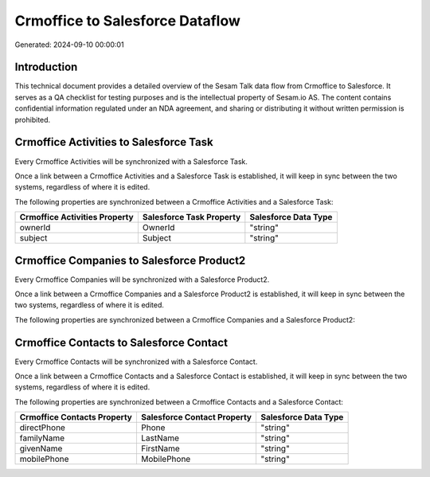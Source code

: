 ================================
Crmoffice to Salesforce Dataflow
================================

Generated: 2024-09-10 00:00:01

Introduction
------------

This technical document provides a detailed overview of the Sesam Talk data flow from Crmoffice to Salesforce. It serves as a QA checklist for testing purposes and is the intellectual property of Sesam.io AS. The content contains confidential information regulated under an NDA agreement, and sharing or distributing it without written permission is prohibited.

Crmoffice Activities to Salesforce Task
---------------------------------------
Every Crmoffice Activities will be synchronized with a Salesforce Task.

Once a link between a Crmoffice Activities and a Salesforce Task is established, it will keep in sync between the two systems, regardless of where it is edited.

The following properties are synchronized between a Crmoffice Activities and a Salesforce Task:

.. list-table::
   :header-rows: 1

   * - Crmoffice Activities Property
     - Salesforce Task Property
     - Salesforce Data Type
   * - ownerId
     - OwnerId
     - "string"
   * - subject
     - Subject
     - "string"


Crmoffice Companies to Salesforce Product2
------------------------------------------
Every Crmoffice Companies will be synchronized with a Salesforce Product2.

Once a link between a Crmoffice Companies and a Salesforce Product2 is established, it will keep in sync between the two systems, regardless of where it is edited.

The following properties are synchronized between a Crmoffice Companies and a Salesforce Product2:

.. list-table::
   :header-rows: 1

   * - Crmoffice Companies Property
     - Salesforce Product2 Property
     - Salesforce Data Type


Crmoffice Contacts to Salesforce Contact
----------------------------------------
Every Crmoffice Contacts will be synchronized with a Salesforce Contact.

Once a link between a Crmoffice Contacts and a Salesforce Contact is established, it will keep in sync between the two systems, regardless of where it is edited.

The following properties are synchronized between a Crmoffice Contacts and a Salesforce Contact:

.. list-table::
   :header-rows: 1

   * - Crmoffice Contacts Property
     - Salesforce Contact Property
     - Salesforce Data Type
   * - directPhone
     - Phone
     - "string"
   * - familyName
     - LastName
     - "string"
   * - givenName
     - FirstName
     - "string"
   * - mobilePhone
     - MobilePhone
     - "string"

